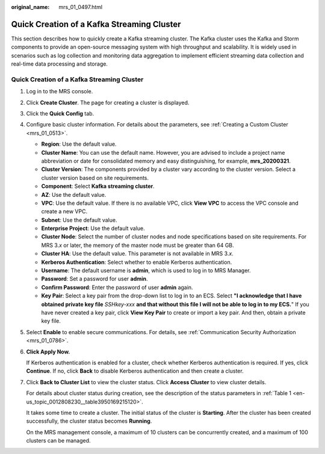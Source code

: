 :original_name: mrs_01_0497.html

.. _mrs_01_0497:

Quick Creation of a Kafka Streaming Cluster
===========================================

This section describes how to quickly create a Kafka streaming cluster. The Kafka cluster uses the Kafka and Storm components to provide an open-source messaging system with high throughput and scalability. It is widely used in scenarios such as log collection and monitoring data aggregation to implement efficient streaming data collection and real-time data processing and storage.


Quick Creation of a Kafka Streaming Cluster
-------------------------------------------

#. Log in to the MRS console.

#. Click **Create Cluster**. The page for creating a cluster is displayed.

#. Click the **Quick Config** tab.

#. Configure basic cluster information. For details about the parameters, see :ref:`Creating a Custom Cluster <mrs_01_0513>`.

   -  **Region**: Use the default value.
   -  **Cluster Name**: You can use the default name. However, you are advised to include a project name abbreviation or date for consolidated memory and easy distinguishing, for example, **mrs_20200321**.
   -  **Cluster Version**: The components provided by a cluster vary according to the cluster version. Select a cluster version based on site requirements.
   -  **Component**: Select **Kafka streaming cluster**.
   -  **AZ**: Use the default value.
   -  **VPC**: Use the default value. If there is no available VPC, click **View VPC** to access the VPC console and create a new VPC.
   -  **Subnet**: Use the default value.
   -  **Enterprise Project**: Use the default value.
   -  **Cluster Node**: Select the number of cluster nodes and node specifications based on site requirements. For MRS 3.\ *x* or later, the memory of the master node must be greater than 64 GB.
   -  **Cluster HA**: Use the default value. This parameter is not available in MRS 3.\ *x*.
   -  **Kerberos Authentication**: Select whether to enable Kerberos authentication.
   -  **Username**: The default username is **admin**, which is used to log in to MRS Manager.
   -  **Password**: Set a password for user **admin**.
   -  **Confirm Password**: Enter the password of user **admin** again.
   -  **Key Pair**: Select a key pair from the drop-down list to log in to an ECS. Select **"I acknowledge that I have obtained private key file** *SSHkey-xxx* **and that without this file I will not be able to log in to my ECS.**" If you have never created a key pair, click **View Key Pair** to create or import a key pair. And then, obtain a private key file.

#. Select **Enable** to enable secure communications. For details, see :ref:`Communication Security Authorization <mrs_01_0786>`.

#. **Click Apply Now.**

   If Kerberos authentication is enabled for a cluster, check whether Kerberos authentication is required. If yes, click **Continue**. If no, click **Back** to disable Kerberos authentication and then create a cluster.

#. Click **Back to Cluster List** to view the cluster status. Click **Access Cluster** to view cluster details.

   For details about cluster status during creation, see the description of the status parameters in :ref:`Table 1 <en-us_topic_0012808230__table3950169215120>`.

   It takes some time to create a cluster. The initial status of the cluster is **Starting**. After the cluster has been created successfully, the cluster status becomes **Running**.

   On the MRS management console, a maximum of 10 clusters can be concurrently created, and a maximum of 100 clusters can be managed.
